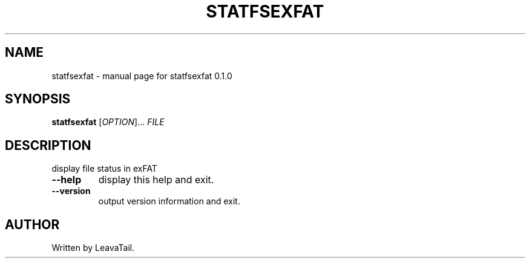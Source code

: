 .\" DO NOT MODIFY THIS FILE!  It was generated by help2man 1.47.13.
.TH STATFSEXFAT "8" "June 2022" "statfsexfat 0.1.0" "System Administration Utilities"
.SH NAME
statfsexfat \- manual page for statfsexfat 0.1.0
.SH SYNOPSIS
.B statfsexfat
[\fI\,OPTION\/\fR]... \fI\,FILE\/\fR
.SH DESCRIPTION
display file status in exFAT
.TP
\fB\-\-help\fR
display this help and exit.
.TP
\fB\-\-version\fR
output version information and exit.
.SH AUTHOR
Written by LeavaTail.

